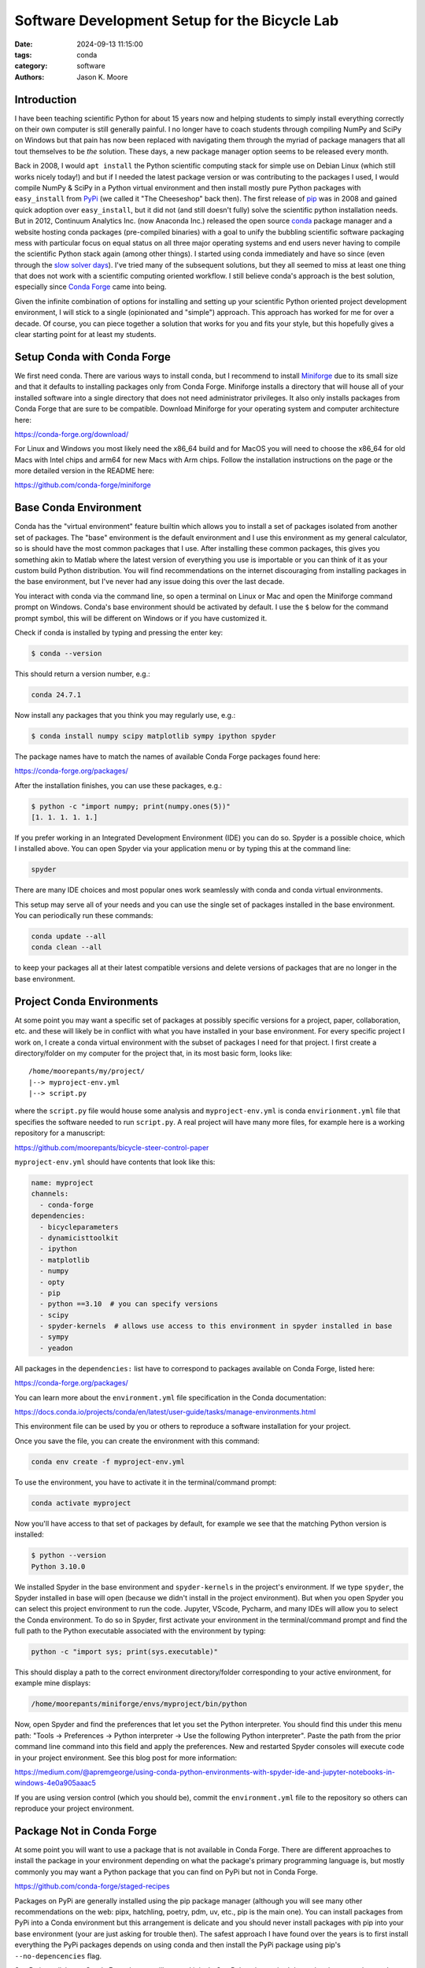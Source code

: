 ==============================================
Software Development Setup for the Bicycle Lab
==============================================

:date: 2024-09-13 11:15:00
:tags: conda
:category: software
:authors: Jason K. Moore

Introduction
============

I have been teaching scientific Python for about 15 years now and helping
students to simply install everything correctly on their own computer is still
generally painful. I no longer have to coach students through compiling NumPy
and SciPy on Windows but that pain has now been replaced with navigating them
through the myriad of package managers that all tout themselves to be *the*
solution. These days, a new package manager option seems to be released every
month.

Back in 2008, I would ``apt install`` the Python scientific computing stack for
simple use on Debian Linux (which still works nicely today!) and but if I
needed the latest package version or was contributing to the packages I used, I
would compile NumPy & SciPy in a Python virtual environment and then install
mostly pure Python packages with ``easy_install`` from PyPi_ (we called it "The
Cheeseshop" back then). The first release of pip_ was in 2008 and gained quick
adoption over ``easy_install``, but it did not (and still doesn't fully) solve
the scientific python installation needs. But in 2012, Continuum Analytics Inc.
(now Anaconda Inc.) released the open source conda_ package manager and a
website hosting conda packages (pre-compiled binaries) with a goal to unify the
bubbling scientific software packaging mess with particular focus on equal
status on all three major operating systems and end users never having to
compile the scientific Python stack again (among other things). I started using
conda immediately and have so since (even through the `slow solver days`_).
I've tried many of the subsequent solutions, but they all seemed to miss at
least one thing that does not work with a scientific computing oriented
workflow. I still believe conda's approach is the best solution, especially
since `Conda Forge`_ came into being.

Given the infinite combination of options for installing and setting up your
scientific Python oriented project development environment, I will stick to a
single (opinionated and "simple") approach. This approach has worked for me for
over a decade. Of course, you can piece together a solution that works for you
and fits your style, but this hopefully gives a clear starting point for at
least my students.

.. _PyPi: https://pypi.org
.. _pip: https://en.wikipedia.org/wiki/Pip_%28package_manager%29
.. _conda: https://docs.conda.io/
.. _slow solver days: https://github.com/conda/conda/issues/7239
.. _Conda Forge: https://conda-forge.org/

Setup Conda with Conda Forge
============================

We first need conda. There are various ways to install conda, but I recommend
to install Miniforge_ due to its small size and that it defaults to installing
packages only from Conda Forge. Miniforge installs a directory that will house
all of your installed software into a single directory that does not need
administrator privileges. It also only installs packages from Conda Forge that
are sure to be compatible. Download Miniforge for your operating system and
computer architecture here:

https://conda-forge.org/download/

For Linux and Windows you most likely need the x86_64 build and for MacOS you
will need to choose the x86_64 for old Macs with Intel chips and arm64 for new
Macs with Arm chips. Follow the installation instructions on the page or the
more detailed version in the README here:

https://github.com/conda-forge/miniforge

.. _miniforge: https://conda-forge.org/download/

Base Conda Environment
======================

Conda has the "virtual environment" feature builtin which allows you to install
a set of packages isolated from another set of packages. The "base" environment
is the default environment and I use this environment as my general calculator,
so is should have the most common packages that I use. After installing these
common packages, this gives you something akin to Matlab where the latest
version of everything you use is importable or you can think of it as your
custom build Python distribution. You will find recommendations on the internet
discouraging from installing packages in the base environment, but I've never
had any issue doing this over the last decade.

You interact with conda via the command line, so open a terminal on Linux or
Mac and open the Miniforge command prompt on Windows. Conda's base environment
should be activated by default. I use the ``$`` below for the command prompt
symbol, this will be different on Windows or if you have customized it.

Check if conda is installed by typing and pressing the enter key:

.. code-block:: bash

   $ conda --version

This should return a version number, e.g.:

.. code-block:: bash

   conda 24.7.1

Now install any packages that you think you may regularly use, e.g.:

.. code-block:: bash

   $ conda install numpy scipy matplotlib sympy ipython spyder

The package names have to match the names of available Conda Forge packages
found here:

https://conda-forge.org/packages/

After the installation finishes, you can use these packages, e.g.:

.. code-block:: bash

   $ python -c "import numpy; print(numpy.ones(5))"
   [1. 1. 1. 1. 1.]

If you prefer working in an Integrated Development Environment (IDE) you can do
so. Spyder is a possible choice, which I installed above. You can open Spyder
via your application menu or by typing this at the command line:

.. code-block:: bash

   spyder

There are many IDE choices and most popular ones work seamlessly with conda and
conda virtual environments.

This setup may serve all of your needs and you can use the single set of
packages installed in the base environment. You can periodically run these
commands:

.. code-block:: bash

   conda update --all
   conda clean --all

to keep your packages all at their latest compatible versions and delete
versions of packages that are no longer in the base environment.

Project Conda Environments
==========================

At some point you may want a specific set of packages at possibly specific
versions for a project, paper, collaboration, etc. and these will likely be in
conflict with what you have installed in your base environment. For every
specific project I work on, I create a conda virtual environment with the
subset of packages I need for that project. I first create a directory/folder
on my computer for the project that, in its most basic form, looks like::

   /home/moorepants/my/project/
   |--> myproject-env.yml
   |--> script.py

where the ``script.py`` file would house some analysis and
``myproject-env.yml`` is conda ``envirionment.yml`` file that specifies the
software needed to run ``script.py``. A real project will have many more files,
for example here is a working repository for a manuscript:

https://github.com/moorepants/bicycle-steer-control-paper

``myproject-env.yml`` should have contents that look like this:

.. code-block:: yaml

   name: myproject
   channels:
     - conda-forge
   dependencies:
     - bicycleparameters
     - dynamicisttoolkit
     - ipython
     - matplotlib
     - numpy
     - opty
     - pip
     - python ==3.10  # you can specify versions
     - scipy
     - spyder-kernels  # allows use access to this environment in spyder installed in base
     - sympy
     - yeadon

All packages in the ``dependencies:`` list have to correspond to packages
available on Conda Forge, listed here:

https://conda-forge.org/packages/

You can learn more about the ``environment.yml`` file specification in the
Conda documentation:

https://docs.conda.io/projects/conda/en/latest/user-guide/tasks/manage-environments.html

This environment file can be used by you or others to reproduce a software
installation for your project.

Once you save the file, you can create the environment with this command:

.. code-block:: bash

   conda env create -f myproject-env.yml

To use the environment, you have to activate it in the terminal/command prompt:

.. code-block:: bash

   conda activate myproject

Now you'll have access to that set of packages by default, for example we see
that the matching Python version is installed:

.. code-block:: bash

   $ python --version
   Python 3.10.0

We installed Spyder in the base environment and ``spyder-kernels`` in the
project's environment. If we type ``spyder``, the Spyder installed in base will
open (because we didn't install in the project environment). But when you open
Spyder you can select this project environment to run the code. Jupyter,
VScode, Pycharm, and many IDEs will allow you to select the Conda environment.
To do so in Spyder, first activate your environment in the terminal/command
prompt and find the full path to the Python executable associated with the
environment by typing:

.. code-block:: bash

   python -c "import sys; print(sys.executable)"

This should display a path to the correct environment directory/folder
corresponding to your active environment, for example mine displays:

.. code-block:: bash

   /home/moorepants/miniforge/envs/myproject/bin/python

Now, open Spyder and find the preferences that let you set the Python
interpreter. You should find this under this menu path: "Tools -> Preferences
-> Python interpreter -> Use the following Python interpreter". Paste the path
from the prior command line command into this field and apply the preferences.
New and restarted Spyder consoles will execute code in your project
environment. See this blog post for more information:

https://medium.com/@apremgeorge/using-conda-python-environments-with-spyder-ide-and-jupyter-notebooks-in-windows-4e0a905aaac5

If you are using version control (which you should be), commit the
``environment.yml`` file to the repository so others can reproduce your project
environment.

Package Not in Conda Forge
==========================

At some point you will want to use a package that is not available in Conda
Forge. There are different approaches to install the package in your
environment depending on what the package's primary programming language is,
but mostly commonly you may want a Python package that you can find on PyPi but
not in Conda Forge.

https://github.com/conda-forge/staged-recipes

Packages on PyPi are generally installed using the pip package manager
(although you will see many other recommendations on the web: pipx, hatchling,
poetry, pdm, uv, etc., pip is the main one). You can install packages from PyPi
into a Conda environment but this arrangement is delicate and you should never
install packages with pip into your base environment (your are just asking for
trouble then). The safest approach I have found over the years is to first
install everything the PyPi packages depends on using conda and then install
the PyPi package using pip's ``--no-depencencies`` flag.

SymPy is availabe on Conda Forge but we will pretend it isn't. SymPy's only
required dependencies are python and mpmath and both are available on conda
forge. So we create an environment file with pip so we can install from PyPi
and the two dependencies of SymPy:

.. code-block:: yaml

   name: myproject
   channels:
     - conda-forge
   dependencies:
     - pip
     - python
     - mpmath

.. code-block:: bash

   conda env create -f myproject-env.yml
   conda activate myproject

Now, you can run pip inside the conda environment:

.. code-block:: bash

   python -m pip install --no-deps sympy

If you now look at the list of installed packages you see that sympy is listed
as installed from pypi:

.. code-block:: bash

   $ conda list
   # packages in environment at /home/moorepants/miniforge/envs/myproject:
   #
   # Name                    Version                   Build  Channel
   _libgcc_mutex             0.1                 conda_forge    conda-forge
   _openmp_mutex             4.5                       2_gnu    conda-forge
   bzip2                     1.0.8                h4bc722e_7    conda-forge
   ca-certificates           2024.8.30            hbcca054_0    conda-forge
   ld_impl_linux-64          2.40                 hf3520f5_7    conda-forge
   libexpat                  2.6.3                h5888daf_0    conda-forge
   libffi                    3.4.2                h7f98852_5    conda-forge
   libgcc                    14.1.0               h77fa898_1    conda-forge
   libgcc-ng                 14.1.0               h69a702a_1    conda-forge
   libgomp                   14.1.0               h77fa898_1    conda-forge
   libnsl                    2.0.1                hd590300_0    conda-forge
   libsqlite                 3.46.1               hadc24fc_0    conda-forge
   libuuid                   2.38.1               h0b41bf4_0    conda-forge
   libxcrypt                 4.4.36               hd590300_1    conda-forge
   libzlib                   1.3.1                h4ab18f5_1    conda-forge
   mpmath                    1.3.0              pyhd8ed1ab_0    conda-forge
   ncurses                   6.5                  he02047a_1    conda-forge
   openssl                   3.3.2                hb9d3cd8_0    conda-forge
   pip                       24.2               pyh8b19718_1    conda-forge
   python                    3.12.5          h2ad013b_0_cpython    conda-forge
   readline                  8.2                  h8228510_1    conda-forge
   setuptools                73.0.1             pyhd8ed1ab_0    conda-forge
   sympy                     1.13.2                   pypi_0    pypi
   tk                        8.6.13          noxft_h4845f30_101    conda-forge
   tzdata                    2024a                h8827d51_1    conda-forge
   wheel                     0.44.0             pyhd8ed1ab_0    conda-forge
   xz                        5.2.6                h166bdaf_0    conda-forge

If you carefully install all dependencies from Conda Forge then you can safely
run ``conda update --all`` inside the conda environment and then follow that
with a ``python -m pip install -U sympy`` to upgrade the PyPi packages.

This method will generally work but it requires you to manually figure out and
install the dependencies. If you have many PyPi packages, then this may get out
of hand to manage but my experience is that you typically don't have many PyPi
packages you need that are not on Conda Forge.

Conda does also support specifying PyPi packages in the environment file like
so:

.. code-block:: yaml

   name: myproject
   channels:
     - conda-forge
   dependencies:
     - pip
     - python
     - mpmath
     - pip:
       - sympy

but the ``--no-deps`` flag isn't used and you may end of up with many pypi
packages in your conda env and then updating things becomes more difficult, or
even impossible. But you can always delete the environmetn and recreate it.

There are new developments to make this work more seemlessly, for example see
https://github.com/conda-incubator/conda-pypi. But the ideal solution is that
you contribute to Conda Forge and add the PyPi package you need via
https://github.com/conda-forge/staged-recipes. It is generally pretty straight
forward using `greyskull pypi package-name` to generate the recipe for a pull
request if the package is a pure python pacakge.

Developing a Package in Your Environment
========================================

Sometimes you may want to use the development version of a software package in
your environment and you may even be developing it alongside the source code
for your project. THen you want to setup your environment with a "development
installation" of one or more packages. This approach is almost identical to the
prior section, except you will install the package from teh source code you
have cloned from a Git repository.

In our lab, it is be (or should be) common to develop dynamicisttoolkit
alongside the code for a research project.

First check the development dependencies of dynamicisttoolkit at:

https://github.com/moorepants/DynamicistToolKit/blob/master/setup.py

which are numpy, matplotlib, scipy, sphinx, numpydoc, and pytest. Include these
in your environment configuration file:

.. code-block:: yaml

   name: myproject
   channels:
     - conda-forge
   dependencies:
     - matplotlib
     - numpy
     - numpydoc
     - pip
     - pytest
     - python
     - scipy
     - sphinx

.. code-block:: bash

   conda env create -f myproject-env.yml
   conda activate myproject

Now, clone the development version of DynamicistToolKit:

.. code-block:: bash

   git clone https://github.com/moorepants/DynamicistToolKit.git
   cd DynamicistToolKit

.. code-block:: bash

   python -m pip install -e --no-deps .

.. code-block:: bash

   python -c "import dtk; print(dtk.__file__)"

Now you can make edits to the files in the ``DynamicistToolKit`` directory and
those changes will be present when you import the package in your project conda
environment. Updating has the same perils as mentioned in the previous section
but works fine if the development installs sit at the top of the dependency
stack.

Maybe I shoudl just recommend

   conda develop

as it may work fine these days (used to be broken).

Extra Tips and Notes
====================

People also build tools to do these kinds of things automatically, for example:
https://github.com/conda-incubator/conda-project

